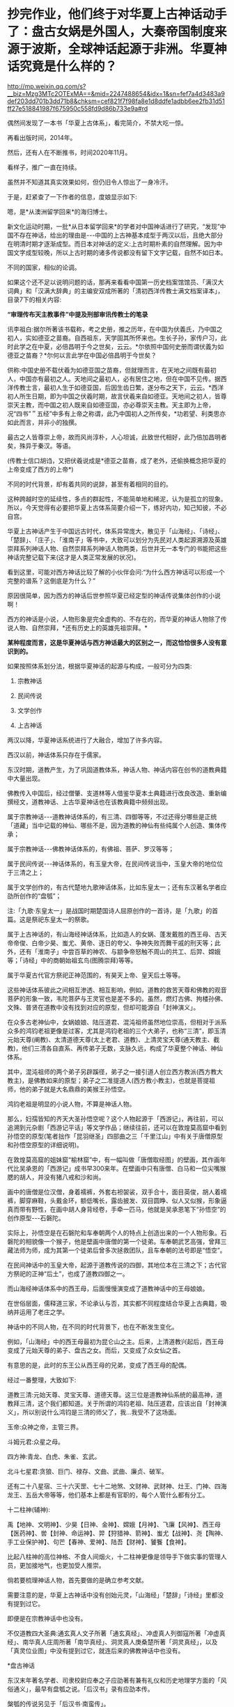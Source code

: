 * 抄完作业，他们终于对华夏上古神话动手了：盘古女娲是外国人，大秦帝国制度来源于波斯，全球神话起源于非洲。华夏神话究竟是什么样的？


http://mp.weixin.qq.com/s?__biz=Mzg3MTc2OTExMA==&mid=2247488654&idx=1&sn=fef7a4d3483a9def203dd701b3dd71b8&chksm=cef821f7f98fa8e1d8ddfe1adbb6ee2fb31d51ff27e518841987f675950c558fd9d86b733e9a#rd


偶然间发现了一本书「华夏上古体系」，看完简介，不禁大吃一惊。

再看出版时间，2014年。

[[./img/122-1.jpeg]]

然后，还有人在不断推书，时间2020年11月。

[[./img/122-2.jpeg]]

看样子，推广一直在持续。

虽然并不知道其真实效果如何，但仍旧令人惊出了一身冷汗。

于是，赶紧查了一下作者的信息，度娘显示如下:

[[./img/122-3.jpeg]]

嗯，是*从澳洲留学回来*的海归博士。

新文化运动时期，一批*从日本留学回来*的学者对中国神话进行了研究，“发现”中国不存在神话，给出的理由是-﻿-﻿-中国的上古神基本成型于两汉以后，且绝大部分在明清时期才逐渐成型。而日本对神话的定义:上古时期朴素的自然理解。因为中国文字成型较晚，所以上古时期的诸多传说都没有留下文字记载，自然不如日本。

不同的国家，相似的论调。

如果这个还不足以说明问题的话，那再来看看中国第一历史档案馆馆员、「满汉大词典」和「汉满大辞典」的主编安双成所著的「清初西洋传教士满文档案译本」，目录7下的相关内容:

*“审理传布天主教事件”中提及刑部审讯传教士的笔录*

讯李祖白:据尔所著该书载称，考之史册，推之历年，在中国为伏義氏，乃中国之初人，实如德亚之苗裔。自西祖东，天学固其所怀来也。生长子孙，家传户习，此时此学之在中夏，必倍昌明于今之世矣，云云。*尔依照中国何史册而谓伏義为如德亚之苗裔？*尔何以言此学在中国必倍昌明于今世矣？

供称:中国史册不载伏羲为如德亚国之苗裔，但就理而言，在天地之间既有最初人，中国亦有最初之人。天地间之最初人，必有居住之地，但在中国不见传。据西洋传教士言，最初人生于如德亚国，后因生齿日繁，遂分布之天下，云云。*西洋初人所生日期，即为中国之伏羲时期，故言伏羲来自如德亚。天地间之初人，皆尊崇天主教，而中国之初人既来自如德亚国，亦必尊崇天主教。天主即为上帝，况“四书”＂五经”中多有上帝之称谓，此乃中国初人之所传矣，*功若望、利类思亦如此而言，并非小的独撰。

最古之人皆尊崇上帝，故而风尚淳朴，人心坦诚，此致世代相好，此乃倍加昌明者矣，殊异于秦汉。等语。

(传教士信口胡诌，又把伏羲说成是*德亚之苗裔，成了老外，还偷换概念把华夏的上帝变成了西方的上帝*)

不同的时代背景，却有着共同的说辞，甚至有着相同的目的。

这种跨越时空的延续性，多点的群起性，不能简单地和稀泥，认为是孤立的现象。所以，今天觉得有必要把华夏上古体系简要介绍一下，练好内功，知己知彼，不必自宫。

华夏上古神话产生于中国远古时代，体系异常庞大，散见于「山海经」、「诗经」、「楚辞」、「庄子」、「淮南子」等书中，大致可以划分为先民对人类起源溯源及英雄崇拜系列神话人物、自然崇拜系列神话人物两类，后世并无一本专门的书能把这些神话完整记载下来(这才是人类正常发展的状况)。

看到这里，可能对西方神话比较了解的小伙伴会问:“为什么西方神话可以形成一个完整的谱系？这倒底是为什么？”

原因很简单，因为西方的神话后世参照华夏已经定型的神话传说集体创作的小说啊！

西方的神话是小说，人物形象是完全虚构的、不存在的，而华夏的神话人物除了传说人物、自然崇拜，*还有历史上的英雄先祖崇拜。*

*某种程度而言，这是华夏神话与西方神话最大的区别之一，而这恰恰很多人没有意识到的。*

如果按照体系划分法，根据华夏神话的起源与构成，一般可分为四类:

1. 宗教神话

2. 民间传说

3. 文学创作

4. 上古神话

两汉以降，华夏神话系统进行了大融合，增加了许多内容。

西汉以前，神话体系只存在于儒家。

东汉时期，道教产生，为了巩固道教体系，神话人物、神话内容在创书的道教典籍中大量出现。

佛教传入中国后，经过僧肇、支道林等人借鉴华夏本土典籍进行改良改造、重新编撰经文，道教神话、上古华夏神话也在该教典籍中频频出现。

属于宗教神话-﻿-﻿-道教神话体系的，有三清、四御等等，不过还得分哪些是正统「道藏」当中记载的神仙、哪些不是，因为道教的神仙有些纯属个人创造、集体传承；

[[./img/122-4.jpeg]]

属于宗教神话-﻿-﻿-佛教神话体系的，有佛祖、菩萨、罗汉等等；

属于民间传说-﻿-﻿-神话体系的，有玉皇大帝，在民间传说当中，玉皇大帝的地位位于三清之上；

属于文学创作的，有古代楚地九歌神话体系，比如东皇太一；还有东汉著名学者应劭所创作的“盘瓠”；

注:「九歌·东皇太一」是战国时期楚国诗人屈原创作的一首诗，是「九歌」的首篇。这是祭祀东皇太一的祭歌。

属于上古神话的，有山海经神话体系，比如造人的女娲、蓬发戴胜的西王母、古天帝帝俊、白帝少昊、蚩尤、黄帝、逐日的夸父、争神失败而舞干戚的刑天等；此外，还有「淮南子」中尝百草的神农、与颛争帝怒触不周山的共工、后羿、嫦娥等；「诗经」中的商朝始祖玄鸟(图腾崇拜)等等。

[[./img/122-5.jpeg]]

属于华夏古代官方祭祀正神范围的，有昊天上帝、皇天后土等等。

这些神话体系彼此之间相互渗透、相互影响，例如，道教的救苦天尊和佛教的观音菩萨的形象一致，韦陀菩萨与王灵官也是差不多的。虽然，燃灯古佛、拘楼孙佛、文殊、普贤在道教中没有找到对应的原型，但却可能源自「封神演义」。

在众多古老神仙中，女娲娘娘、陆压道君、混沌祖师虽然地位崇高，但相对于派系众多的鸿钧老祖更像是过客，尤其是鸿钧老祖的三个大弟子，也称“三清”，即玉清元始天尊(阐教)、太清道德天尊(太上老君、道教)、上清灵宝天尊(通天教主、截教)，他们三清各自直系、再传弟子无数，支脉久远，构成了华夏整个神话、神仙体系。

其中，混沌祖师的两个弟子另辟蹊径，弟子之一接引道人创立西方教派(西方教大教主)，是佛教如来的原型；弟子之二准提道人(西方教小教主)，也就是菩提祖师，他的弟子就是大名鼎鼎的美猴王孙悟空。

[[./img/122-6.jpeg]]

鸿钧老祖是明显的小说人物，不算是神话人物。

那么，妇孺皆知的齐天大圣孙悟空呢？这个人物起源于「西游记」，再往前，可以追溯到元杂剧「西游记平话」等文学作品；继续往前，还可以在敦煌莫高窟中看到孙悟空的原型(笔者拙作「昆羽继圣」四部曲之三「千里江山」中有关于唐僧原型和孙悟空原型的详细说明)。

在敦煌莫高窟的姐妹窟“榆林窟”中，有一幅叫做「唐僧取经图」的壁画，其作画年代比吴承恩的「西游记」成书早300来年。在壁画中只有唐僧、白马和一位尖嘴猴腮的胡人，并没有猪八戒和沙和尚。

画中的唐僧是位汉僧，身着襦裤，外套右袒袈裟，双手合十，面目英俊，胡人着襦裤，脚穿麻鞋，头戴金环，额低嘴长，露齿披发、双目圆睁、似人又似猴，形象逼真而带有野性，在画中胡人身背经卷，手牵一匹马，他就是吴承恩笔下“孙悟空”的创作原型-﻿-﻿-石磐陀。

[[./img/122-7.jpeg]]

实际上，孙悟空是在石磐陀和车奉朝两个人的特点上创造出来的一个人物形象。石磐陀的相貌像一个猴子，他是壁画中唐僧的第一个徒弟。车奉朝武艺高强，曾拜三藏法师为师，成为其第一个徒弟后曾多次拯救团队，且车奉朝的法号即是“悟空”。

在民间神话中的玉皇大帝，起源于道教传说的四御，其地位本在三清之下；古代官方祭祀的正神“后土”，也成了道教四御之一。

而山海经神话体系中的西王母，后面慢慢演变成了道教神话中的王母娘娘。

在世俗层面，儒释道三家，不论承认与否，其实都不同程度结合华夏上古典籍，吸纳并运用了老庄之学。

神话中的不同人物，在不同的时代背景下，也在不断发生变化。

例如，「山海经」中的西王母最初为昆仑山之主。后来，上清道教兴起后，西王母变成了元始天尊的弟子、盘古之女。而后，又变成了众女仙之首。

有意思的是，此时的东王公从西王母的兄弟，变成了西王母的配偶。

[[./img/122-8.jpeg]]

经过一番整理，大致如下:

道教三清:元始天尊、灵宝天尊、道德天尊。这三位是道教神仙系统的最高神，道教拜三清，这个我们都知道。关于所谓的鸿钧老祖、陆压道君，应该出自「封神演义」，所以别说什么鸿钧是三清的师父了，我...我受不了这场面。

玉帝:众神之帝，主管三界。

斗姆元君:众星之母。

四方神:青龙、白虎、朱雀、玄武。

北斗七星君:贪狼、巨门、禄存、文曲、武曲、廉贞、破军。

还有二十八星宿、三十六天罡、七十二地煞、文财神、武财神、灶王、门神、四海龙王、五岳大帝等等，他们基本上都是有官职的，每个人管什么都有分工。

[[./img/122-9.jpeg]]

[[./img/122-10.jpeg]]

[[./img/122-11.jpeg]]

[[./img/122-12.jpeg]]

[[./img/122-13.jpeg]]

[[./img/122-14.jpeg]]

[[./img/122-15.jpeg]]

[[./img/122-16.jpeg]]

[[./img/122-17.jpeg]]

[[./img/122-18.jpeg]]

[[./img/122-19.jpeg]]

十二柱神(辅神):

禹【地神、文明神】、少昊【日神、金神】、嫦娥【月神】、飞廉【风神】、西王母【医药神】、喾【封神、命运神】、羿【狩猎神、箭神】、蚩尤【战神】、尧【陶神、手工业保护神】、句芒【春神、爱神】、陆吾【财神】、饕餮【食神】。

比起八柱神的高位神格、不食人间烟火，十二柱神更像是领导手下做实事的管理人员，更加接地气，也更加受人推崇。

[[./img/122-20.jpeg]]

[[./img/122-21.jpeg]]

[[./img/122-22.jpeg]]

[[./img/122-23.jpeg]]

[[./img/122-24.jpeg]]

[[./img/122-25.jpeg]]

[[./img/122-26.jpeg]]

倘若要梳理神话人物，首先要做的是确立参考文献。

需要注意的是，华夏上古神话中没有创始元灵，「山海经」「楚辞」「诗经」里都没有提到过它。

即便是在宗教神话中也没有。

不仅道教四大圣典:通玄真人文子所著「通玄真经」、冲虚真人列御寇所著「冲虚真经」、南华真人庄周所著「南华真经」、洞灵真人庚桑楚所著「洞灵真经」，以及「真灵位业图」中没有提到过它，就连后来的佛教神话中也没有。

*盘古神话

东汉末年著名学者、司隶校尉应奉之子应劭著有兼有礼仪和历史地理学方面的「风俗通义」，最早有盘瓠之说。「后汉书」录有应劭本传。

槃瓠的传说另见于「后汉书·南蛮传」。

盘古神话先以民间传说流传至东汉，直到三国时期才见于文字记载，最初见于唐代「艺文类聚」所引三国吴人徐整创作的「三五历记」,其信仰主要流行于桐柏、泌阳一带。

[[./img/122-27.jpeg]]

/*徐整「三五历记」卷一有云:*/

“天地混沌如鸡子,盘古生其中。万八千岁,天地开辟,阳清为天,阴浊为地。盘古在其中,一日九变,神于天,圣于地。天日高一丈,地日厚一丈,盘古日长一丈。如此万八千岁，天数极高，地数极深，盘古极长。后乃有三皇。”

/*徐整另著「五运历年记」，书中**卷一**描述:*/

“元气蒙鸿,萌芽兹始，遂分天地，肇立乾坤，启阴感阳，分布元气，乃孕中和，是为人也。首生盘古,垂死化身，气成风云，声为雷霆，左眼为日，右眼为月，四肢五体为四极五岳，血液为江河，筋脉为地里，肌肉为田土，发髭为星辰，皮毛为草木，齿骨为金石，精髓为珠玉，汗流为雨泽，身之诸虫因风所感,化为黎甿。”

/*「魏大飨记残碑」是记录魏文帝曹丕在黄初三年(222)犒赏军队的碑文，疑是钟繇书写，其中亦提及盘古:*/

“起尚盘古，罗天⎕焉。”

/*东吴韦昭「洞记」提到，盘古传说流传世间:*/

“世俗相传为，盘古一日七十化，覆为天，偃为地......”

由此可见，三国时，盘古传说已经广为流传。

/*南朝梁代任昉「述异记」*/*/卷一/*/*亦云:*/

“盘古氏,天地万物之祖也。然则生物始于盘古。”

“昔盘古氏之死也，头为四岳，目为日月，脂膏为江海，毛发为草木。秦汉间俗说，盘古氏头为东岳，腹为中岳，左臂为南岳，右臂为北岳，足为西岳。先儒说，泣为江河，气为风声为雷，目瞳为电。古说,喜为晴，怒为阴。”

“吴楚间说，盘古氏夫妻,阴阳之始也。”

盘古不仅是创世的英雄，而且是人类的远祖。整个世界都是盘古的化身，四岳是其头部，日月是其双目，江海是其油脂，草木是其毛发等等。

「广博物志」「开辟演义」「乩仙天地判说」等作品的记载中，盘古体型巨大，一开始的真身有"龙首蛇身"或"人面蛇身"两种形态。

范文澜认为盘古的传说，是古代先民吸收了南方少数民族中“盘瓠”或“盘古”传说，加以古代经典中的哲理成分和自己的想像，创造出来的用于填补鸿蒙时代空白的。

闻一多「伏羲考」一文考证盘古即匏瓠，即葫芦，“盘”字古义为开端，“古”即葫芦，寓意生命繁衍。

有些西方留学归来的学者认为，盘古传说源自古印度神话。

他们举出的证据是，西元前1500年-西元前1000年间的「梨俱吠陀」中有创世神灵“阿特曼”创造了原人“普鲁萨”(或译布卢沙)的传说。

普鲁萨被肢解献祭，造出了世界:“月亮由心意产生，太阳由两眼产生，由咀生出天神和火，由呼吸产生了风，由脐生出了太空，由头出现了天，地由两足，四方由耳。这样造出了世界。”

由此，普鲁萨神话或通过佛教传入华夏，因而产生了盘古神话。

这些学者只字不提印度在200年以前从未形成过统一国家的事实，只字不提「梨俱吠陀」虽有口头流传、却在19世纪前从未形成过任何文字记录的事实，只字不提中国在明清之际就被西方称为“印度”的事实，只字不提佛教是兴于小勃律(今克什米尔西北部，原都城孽多城，即今日的吉尔吉特，属巴铁控制，历史上从来就没有属于今日印度管辖过)。

#+begin_quote

18世纪以后，现今印度出现了包括著名的「梨俱吠陀」在内的各种吠陀经的写本，到了19世纪，由欧洲人第一次将之刊印成册。而在其中的两部经文「摩诃婆罗多」和「罗摩衍那」中，首次出现了对中国的称呼:cina(梵文)。

昆羽继圣，公众号:昆羽继圣[[https://mp.weixin.qq.com/s?__biz=Mzg3MTc2OTExMA==&mid=2247486887&idx=1&sn=7e63cc03fcbc30b1d360d0468ab91d0d&chksm=cef838def98fb1c8e785de794897cd9ef17578c91254528c82975a3f80d35174484c10d83079&token=172179661&lang=zh_CN#rd][中国是印度，还是“罗马帝国”:十字架是甲骨文的亚字变体，华北是上印度，华南是南印度，上印度与南印度之间是中原坝......]]

#+end_quote

著名史学家陈寅恪在其所著「唐代政治史述论稿」中指出:

“唐关中乃王畿，故安西四镇为保护国家中心之要地，而*小勃律(今巴基斯坦北部)所以成唐之西门也。*玄宗之世，华夏、吐蕃、大食(泛称阿拉伯)三大民族皆称盛强，中国欲保其腹心之关陇，不能不固守四镇。欲固守四镇，又不能不扼据小勃律，以制吐蕃，而断绝其与大食通援之道。”

所以，在国外，佛教一直有“东来说”，被认为是从中国传到印度的。就跟剪豆在中国被称为“荷兰豆”，而“荷兰豆”在荷兰却被称作中国豆一样。

你说逗不逗？

现在，明白为什么印度不把佛教当作自己的国教了吧？这也是其中的原因之一啊。

知道鸠摩罗什在哪里学佛法的吗？

鸠摩罗什出生于龟兹，7岁随母龟兹王之妹耆婆出家，初学小乘，后到*罽(jì)宾*、沙勒(今喀什)，遇到莎车国(今莎车县、麦盖提县)大乘名僧，改学大乘。

在罽(jì)宾这个佛国，鸠摩罗什在这里遇见了他这一生真正意义上的导师槃头达多(鸠摩罗什原师父佛图舌弥的师兄)。

所以，鸠摩罗什是在罽(jì)宾长期停留时学习的佛法。那么，罽(jì)宾国在哪里呢？

罽(jì)宾:汉、魏时西域国名，在今克什米尔及喀布尔河下游一带。都城在循鲜城(今克什米尔潘德勒坦)。

「汉书·西域传」:罽宾国 “户口胜兵多，大国也。......自武帝始通罽宾”。

唐玄奘「大唐西域记」作“迦湿弥罗”、“迦毕试”，即今之克什米尔 。

鸠摩罗什弟子众多，其中有道生、*僧肇*、僧睿、道恒、昙影、慧观、慧严、道融、僧契、僧迁、法钦、昙无成、僧导、僧业、僧嵩等，后世有什门四圣、八俊、十哲之称。

[[./img/122-28.png]]

因此，不要再人云亦云地说，佛教是印度传来的了，它不是，真的不是。

笔者非常认同祁志祥教授关于分析华夏上古神话的观点，可能最好的着眼点不是从神话体系出发，而应从社会发展形态、以及人的思想发展史去分析。

上古神话是由创世神话、历史神话、英雄神话、图腾神话构成的神话系统。其中，历史神话、天文神话才是华夏上古神话的主体。

[[./img/122-29.jpeg]]

作为唯一的天道民族，要认识古代神话，从天文入手才是正确的方式，而不应仅仅局限于宗教学、历史学。

*重新认识女娲补天*

女娲，又称女娲氏，传说是燧人氏的女儿、伏羲氏的妹妹兼妻子。在伏羲氏之后继位，人称娲皇、人皇氏，司马贞「三皇本纪」把她列为三皇之一。

/*「山海经·大荒西经」郭璞注:*/

“女娲,古神女而帝者,人面蛇身,一日中七十变。”

女娲的创世之功体现为对塌陷的天地的弥补，即所谓“女娲补天”。

/*「淮南子·览冥篇」有云:*/

“往古之时，四极废，九州裂，天不兼覆，地不周载；火爁焱而不灭，水浩洋而不息；猛兽食颛民。鸷鸟攫老弱。

于是女娲炼五色石以补苍天，断鳌足以立四极，杀黑龙以济冀州，积芦灰以止淫水。苍天补，四极正；淫水涸，冀州平；狡虫死，颛民生；背方州，抱圆天。”

许多人据此将传说中已经神话的女蜗认为只是一位虚构的人物。

[[./img/122-30.jpeg]]

/*

*/

/*笔者拙作「昆羽继圣」四部曲之「千里江山」有如下描述:*/

众人闻言一惊，纷纷将诧异的目光投了过来。

只见忠尧绽颜笑道:“对，我的确有疏漏，以致于忘了女娲娘娘，实属不应该。*伏羲时代的女娲，其实是一个负责历法、历象星辰的天文官。当然，我们美丽勇敢、博学多才的女娲娘娘也是部落首领，古之神圣女，还可能肩负大祭司之职。*

*‘女娲补天'中的‘天'不是指天地的‘天'，而是指两三天的‘天'，也就是‘日'。*

*因为岁差的存在，每四年会增加一个闰日，每四百年则取消三个闰日，每三千多年又要多加一个闰日。如此日积月累，女娲发现其中的误差越来越大，日历与天象、物候渐渐无法对应了，故此修正历法，把闰日补上。*

*历法与实际观测的天象不相吻合，会给人们的生活与劳作带来极大的不便，甚至是巨大的灾难，原始初民谓之‘天之缺失'。后世将观象治历一事称为‘测天'。测天、补天之事在远古时代，常常是部落首领或大祭司的神圣职责，尧帝禅位与舜帝时曾郑重嘱咐:‘天之历数在尔躬。'*

伏羲建分八节，以应四时，与造历相关。女娲补天，抛弃不能如实反映天道的旧历，*补天则与新历法的修订有关。”*

之所以这么说，因为这在天文学研究上是有证据支持的。不仅如此，夸父追日、后羿射日、嫦娥奔月等等传说，都有其天文来源与意义。

夸父逐日

[[./img/122-31.jpeg]]

后羿射日

[[./img/122-32.jpeg]]

在研究历史上，结合天文学的确能很好地、合理地解释一切，-﻿-﻿-其实，「诗经」「淮南子」等诸多著作与文献中的记录与描述就体现了上古时代的天文、文学、历史之间的联系是十分紧密的。

因此，笔者根据自己的研究与观察，也在「昆羽继圣」中对上古神话、历史传说给出了自己的观点与看法。

*“三皇五帝”时代，是原始社会的公天下时代。*

可以理解为，彼时的“共产主义”。

其大抵有三种形态:

一、以「礼记」为代表的儒家学者憧憬的“大同社会”:“天下为公”、君主爱民、选贤与能、人人相亲、和睦安康;

二、以老子为代表的道家描述的“小国寡民”社会:无私无欲、没有争斗、自然生息、相安无事;

三、儒家的“天下为公”、相亲相爱社会与道家的无私无欲、纯朴自然社会的混合体。

如「六韬」提出的“天下同利”的唐尧之世,「淮南子」描绘的“公而不阿”“正而无私”、贵贱平等、人人礼让、没有盗贼、没有忿争的黄帝之世和不用心机智谋、听凭自然行事、没有勾心斗角的伏羲之世即是如此。

华夏儿女在与自然做斗争、谋取生活资料和分配财富的过程中，需要共同协作、主持公道,于是产生了负责指挥协作和财富分配的部落首领，三皇五帝就是其中声名远播、流芳百世的代表人物。

/*「淮南子·修务训」有云:*/

“古之立帝王者,非以奉养其欲也;圣人践位者,非以逸乐其身也。为天下强掩弱,众暴寡,诈欺愚,勇侵怯，怀知而不以相教，积财而不以相分，故立天子以齐一之。”

因为上古帝王要有天下为公的奉献意识，而且需要超人的智慧和卓越的领导力、出类拔萃的才能，所以，上古时代的三皇五帝都是万里挑一的英才，杰出的圣王、伟大的发明家与创造者。

人类的历史，不只是一部生存史、繁衍史，也是一部思想的发展史。华夏第一次启蒙思潮发生于周代，其标志便是周人以“人本思想”取代了上古至夏商的“神本”思想。

蒙昧与反蒙昧的启蒙思潮相互碰撞，不断推动历史朝前行进。

在此过程中，可以预见，必有反复。

那么，周朝以降，就精神层面而言，人类究竟是前进了，还是退步了呢？

这是一个直击灵魂的拷问。

***关注我，关注「昆羽继圣」四部曲，关注文史科普与生活资讯，发现一个不一样而有趣的世界***

[[./img/122-33.jpeg]]

